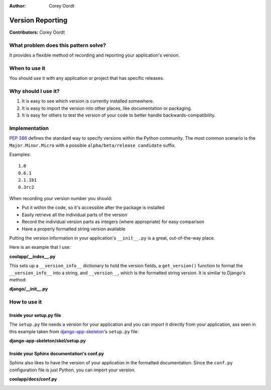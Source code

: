 :Author: Corey Oordt

=================
Version Reporting
=================

**Contributors:** Corey Oordt

What problem does this pattern solve?
=====================================

It provides a flexible method of recording and reporting your application's version.

When to use it
==============

You should use it with any application or project that has specific releases.

Why should I use it?
====================

1. It is easy to see which version is currently installed somewhere.

2. It is easy to import the version into other places, like documentation or packaging.

3. It is easy for others to test the version of your code to better handle backwards-compatibility.


Implementation
==============

`PEP 386 <http://www.python.org/dev/peps/pep-0386/#the-new-versioning-algorithm>`_ defines the standard way to specify versions within the Python community. The most common scenario is the ``Major.Minor.Micro`` with a possible ``alpha/beta/release candidate`` suffix.

Examples::

	1.0
	0.6.1
	2.1.1b1
	0.3rc2

When recording your version number you should:

* Put it within the code, so it's accessible after the package is installed

* Easily retrieve all the individual parts of the version

* Record the individual version parts as integers (where appropriate) for easy comparison

* Have a properly formatted string version available

Putting the version information in your application's ``__init__.py`` is a great, out-of-the-way place.

Here is an example that I use:

**coolapp/__index__.py**
	.. literalinclude:: version_reporting.py
	   :linenos:

This sets up a ``__version_info__`` dictionary to hold the version fields, a ``get_version()`` function to format the ``__version_info__`` into a string, and ``__version__``\ , which is the formatted string version. It is similar to Django's method:

**django/__init__.py**
	.. literalinclude:: version_reporting_django.py
	   :linenos:


How to use it
=============

Inside your setup.py file
-------------------------

The ``setup.py`` file needs a version for your application and you can import it directly from your application, ass seen in this example taken from `django-app-skeleton <https://github.com/callowayproject/django-app-skeleton>`_\ 's ``setup.py`` file:

**django-app-skeleton/skel/setup.py**
	.. literalinclude:: version_reporting_appskel.py
	   :linenos:


Inside your Sphinx documentation's conf.py
------------------------------------------

Sphinx also likes to have the version of your application in the formatted documentation. Since the ``conf.py`` configuration file is just Python, you can import your version.

**coolapp/docs/conf.py**
	.. literalinclude:: version_reporting_sphinx.py
	   :linenos:
